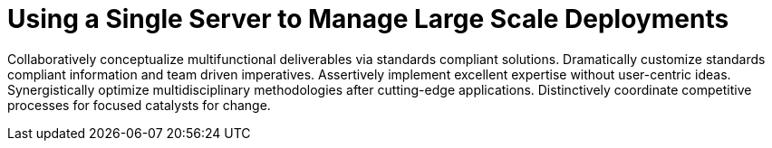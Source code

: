 [[lsd-single-server]]
= Using a Single Server to Manage Large Scale Deployments

Collaboratively conceptualize multifunctional deliverables via standards compliant solutions. Dramatically customize standards compliant information and team driven imperatives. Assertively implement excellent expertise without user-centric ideas. Synergistically optimize multidisciplinary methodologies after cutting-edge applications. Distinctively coordinate competitive processes for focused catalysts for change.
